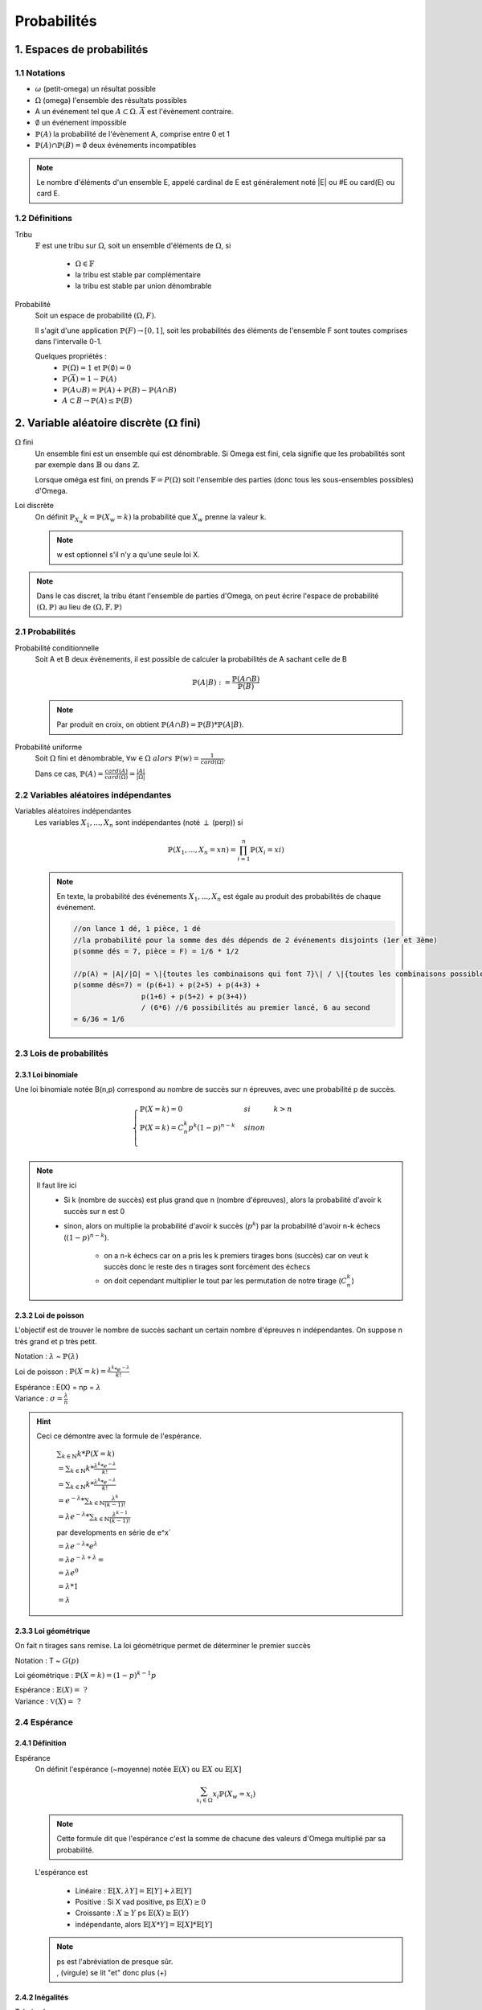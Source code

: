 .. _proba:

================================
Probabilités
================================

1. Espaces de probabilités
================================

1.1 Notations
***************

* :math:`\omega` (petit-omega) un résultat possible
* :math:`\Omega` (omega) l'ensemble des résultats possibles
* A un événement tel que :math:`A \subset \Omega`. :math:`\overline{A}`
  est l'évènement contraire.
* :math:`\emptyset` un événement impossible
* :math:`\mathbb{P}(A)` la probabilité de l'évènement A, comprise entre 0 et 1
* :math:`\mathbb{P}(A) \cap \mathbb{P}(B) = \emptyset` deux événements incompatibles

.. note::

	Le nombre d'éléments d'un ensemble E, appelé cardinal de E est généralement noté \|E\| ou #E ou card(E) ou card E.

1.2 Définitions
*****************

Tribu
	:math:`\mathbb{F}` est une tribu sur :math:`\Omega`, soit un ensemble d'éléments de :math:`\Omega`,
	si

		* :math:`\Omega \in \mathbb{F}`
		* la tribu est stable par complémentaire
		* la tribu est stable par union dénombrable

Probabilité
	| Soit un espace de probabilité :math:`(\Omega, F)`.

	Il s'agit d'une application :math:`\mathbb{P}(F) \to [0,1]`, soit les probabilités des éléments de l'ensemble F
	sont toutes comprises dans l'intervalle 0-1.

	Quelques propriétés :
		* :math:`\mathbb{P}(\Omega) = 1` et :math:`\mathbb{P}(\emptyset) = 0`
		* :math:`\mathbb{P}(\overline{A}) = 1 - \mathbb{P}(A)`
		* :math:`\mathbb{P}(A \cup B) = \mathbb{P}(A) + \mathbb{P}(B) - \mathbb{P}(A \cap B)`
		* :math:`A \subset B \to \mathbb{P}(A) \le \mathbb{P}(B)`

2. Variable aléatoire discrète (:math:`\Omega` fini)
================================================================

:math:`\Omega` fini
	Un ensemble fini est un ensemble qui est dénombrable. Si Omega est fini, cela signifie que les probabilités
	sont par exemple dans :math:`\mathbb{B}` ou dans :math:`\mathbb{Z}`.

	Lorsque oméga est fini, on prends :math:`\mathbb{F}=P(\Omega)` soit l'ensemble des parties (donc tous les sous-ensembles
	possibles) d'Omega.

Loi discrète
	On définit :math:`\mathbb{P}_{X_w}{k} = \mathbb{P}(X_w=k)` la probabilité que :math:`X_w` prenne la valeur k.

	.. note::

			w est optionnel s'il n'y a qu'une seule loi X.

.. note::

	Dans le cas discret, la tribu étant l'ensemble de parties d'Omega, on peut écrire l'espace
	de probabilité :math:`(\Omega, \mathbb{P})` au lieu de :math:`(\Omega, \mathbb{F}, \mathbb{P})`

2.1 Probabilités
******************

Probabilité conditionnelle
	Soit A et B deux évènements, il est possible de calculer la probabilités de A sachant celle de B

	.. math::

		\mathbb{P}(A|B) := \frac{\mathbb{P}(A \cap B)}{\mathbb{P}(B)}

	.. note::

		Par produit en croix, on obtient :math:`\mathbb{P}(A \cap B) = \mathbb{P}(B) * \mathbb{P}(A|B)`.

Probabilité uniforme
	Soit :math:`\Omega` fini et dénombrable, :math:`\forall{w} \in \Omega \ alors \ \mathbb{P}(w) = \frac{1}{card(\Omega)}`.

	Dans ce cas, :math:`\mathbb{P}(A) = \frac{card(A)}{card(\Omega)} = \frac{|A|}{|\Omega|}`

2.2 Variables aléatoires indépendantes
*****************************************

Variables aléatoires indépendantes
	Les variables :math:`X_1, ..., X_n` sont indépendantes (noté :math:`\perp` (perp)) si

	.. math::

		\mathbb{P}(X_1, ..., X_n = xn) = \prod_{i=1}^n \mathbb{P}(X_i = xi)

	.. note::

		En texte, la probabilité des événements :math:`X_1, ..., X_n` est égale au
		produit des probabilités de chaque événement.

		.. code-block:: c

				//on lance 1 dé, 1 pièce, 1 dé
				//la probabilité pour la somme des dés dépends de 2 événements disjoints (1er et 3ème)
				p(somme dés = 7, pièce = F) = 1/6 * 1/2

				//p(A) = |A|/|Ω| = \|{toutes les combinaisons qui font 7}\| / \|{toutes les combinaisons possibles}|
				p(somme dés=7) = (p(6+1) + p(2+5) + p(4+3) +
 						p(1+6) + p(5+2) + p(3+4))
 						/ (6*6) //6 possibilités au premier lancé, 6 au second
 				= 6/36 = 1/6

2.3 Lois de probabilités
************************************

2.3.1 Loi binomiale
------------------------

Une loi binomiale notée B(n,p) correspond au nombre de succès sur n épreuves, avec une probabilité
p de succès.

.. math::

	\begin{cases}
	\mathbb{P}(X=k) = 0 & si & k > n  \\
	\mathbb{P}(X=k) =  C_n^k p^k(1-p)^{n-k}  & sinon  \\
	\end{cases}

.. note::

	Il faut lire ici
		* Si k (nombre de succès) est plus grand que n (nombre d'épreuves), alors la probabilité d'avoir k succès sur n est 0
		* sinon, alors on multiplie la probabilité d'avoir k succès (:math:`p^k`) par la probabilité d'avoir n-k échecs (:math:`(1-p)^{n-k}`).

			* on a n-k échecs car on a pris les k premiers tirages bons (succès) car on veut k succès donc le reste des n tirages sont forcément des échecs
			* on doit cependant multiplier le tout par les permutation de notre tirage (:math:`C_n^k`)

2.3.2 Loi de poisson
------------------------

L'objectif est de trouver le nombre de succès sachant un certain nombre d'épreuves n indépendantes.
On suppose n très grand et p très petit.

Notation : :math:`\lambda` ~ :math:`\mathbb{P}(\lambda)`

Loi de poisson : :math:`\mathbb{P}(X=k) = \frac{\lambda^k *  e^{-\lambda}}{k!}`

| Espérance : E(X) = np = :math:`\lambda`
| Variance : :math:`\sigma = \frac{\lambda}{n}`

.. hint::

	Ceci ce démontre avec la formule de l'espérance.

		:math:`\sum_{k \in \mathbb{N}} k * P(X=k)`

		:math:`= \sum_{k \in \mathbb{N}} k *  \frac{\lambda^k *  e^{-\lambda}}{k!}`

		:math:`= \sum_{k \in \mathbb{N}} k *  \frac{\lambda^k *  e^{-\lambda}}{k!}`

		:math:`= e^{-\lambda} * \sum_{k \in \mathbb{N}}  \frac{\lambda^k}{(k-1)!}`

		:math:`= \lambda e^{-\lambda} * \sum_{k \in \mathbb{N}} \frac{\lambda^{k-1}}{(k-1)!}`

		par developments en série de e^x`

		:math:`= \lambda e^{-\lambda} * e^{\lambda}`

		:math:`= \lambda e^{-\lambda+\lambda} =`

		:math:`= \lambda e^{0}`

		:math:`= \lambda * 1`

		:math:`= \lambda`

2.3.3 Loi géométrique
------------------------

On fait n tirages sans remise. La loi géométrique permet de déterminer le premier succès

Notation : T ~ :math:`G(p)`

Loi géométrique : :math:`\mathbb{P}(X=k) = (1-p)^{k-1}p`

| Espérance : :math:`\mathbb{E}(X) = \ ?`
| Variance : :math:`\mathbb{V}(X) = \ ?`

2.4 Espérance
******************

2.4.1 Définition
------------------------

Espérance
	On définit l'espérance (~moyenne) notée :math:`\mathbb{E}(X)` ou :math:`\mathbb{E}X` ou :math:`\mathbb{E}[X]`

	.. math::

		\sum_{x_i \in \Omega}^{} x_i \mathbb{P}{(X_w = x_i )}

	.. note::

		Cette formule dit que l'espérance c'est la somme de chacune des valeurs d'Omega multiplié par
		sa probabilité.

	L'espérance est

		* Linéaire : :math:`\mathbb{E}[X, \lambda Y] = \mathbb{E}[Y] + \lambda \mathbb{E}[Y]`
		* Positive : Si X vad positive, ps :math:`\mathbb{E}(X) \ge 0`
		* Croissante : :math:`X \ge Y` ps :math:`\mathbb{E}(X) \ge \mathbb{E}(Y)`
		* indépendante, alors :math:`\mathbb{E}[X * Y] = \mathbb{E}[X] * \mathbb{E}[Y]`

	.. note::

		| ps est l'abréviation de presque sûr.
		| , (virgule) se lit "et" donc plus (+)

2.4.2 Inégalités
------------------------

Tchebychev
	Si a > 0 alors :math:`\mathbb{P}( |x| \ge a) \le \frac{\mathbb{E}[X^2]}{a^2}`

Jensen
	X intégrable et :math:`\varphi` converge alors :math:`\mathbb{E}[\varphi(x)] > \varphi (\mathbb{E}[X])`

Cauchy-Schwarz
	Soit deux v.a. X, Y alors :math:`\mathbb{E}[XY]^2 \le \mathbb{E}[X^2] * \mathbb{E}[Y^2]`

Markov
	:math:`\mathbb{P}( |x| \ge a) \le \frac{\mathbb{E}[ |X| ]}{a}`

2.5 Variance et co-variance
************************************

2.5.1 Variance de X
------------------------

Il s'agit de l'écart autour de la moyenne.

.. math::

	V(X) = \mathbb{E}[(X - \mathbb{E}[X])^2]

	V(X) = \mathbb{E}[X^2] - \mathbb{E}[X]^2

Propriétés de la variance

	* :math:`V(a + \lambda X^2) = \lambda^2 V(X)`
	* :math:`V(X + Y) = V(X) + V(Y) - 2cov(XY)` (voir co-variance)

2.5.2 Co-variance (ou covariance)
-----------------------------------

La covariance permet de calculer la variation et l'indépendance de deux
variables aléatoires.

.. math::

	\mathbb{E}[ ( X - \mathbb{E}[X]) (Y - \mathbb{E}[Y]) ]

	\mathbb{E}[XY] - \mathbb{E}[X] \mathbb{E}[Y]

Propriétés de la variance

	* cov(X,X) = V(X)
	* cov(X,Y) = cov(Y,X)
	* :math:`cov(\lambda * X,Y) =  \lambda *cov(Y,X)`
	* si a et b sont indépendants (:math:`\perp`) alors cov(XY) = 0 (réciproque n'est pas vraie)
	* :math:`\mathbb{P}(X, Y) = \frac{cov(X,Y)}{\sqrt{V(X)*V(Y)}}`













|
|


------

**Crédits**
	* Oleg LOUKIANOV (enseignant à l'IUT de Sénart-Fontainebleau)
	* Vathana LY VATH (enseignant à l'ENSIIE)
	* Quentin Ramsamy--Ageorges (étudiant à l'ENSIIE)

**Références**
	* Tribu et Tribu borélienne
		* http://www.les-mathematiques.net/phorum/read.php?3,779703,779703
		* http://dictionnaire.sensagent.leparisien.fr/Tribu%20bor%C3%A9lienne/fr-fr/
		* https://www.techno-science.net/definition/5291.html
		* https://www.ilemaths.net/sujet-tribu-borelienne-402711.html
		* https://fr.wikipedia.org/wiki/Tribu_bor%C3%A9lienne
		* Discord: Yann J#2613 et FennecFeu#4212
	* Lois
		* http://www.math.univ-toulouse.fr/~rau/retro%20stat%20inf/c1.pdf
		* https://misterprepa.net/les-lois-discretes-formules-mathematiques/
		* http://maths.cnam.fr/Membres/ghorbanzadeh/lois.pdf
		* https://fr.wikipedia.org/wiki/Loi_de_probabilit%C3%A9#Lois_discr%C3%A8tes
		* https://fr.wikipedia.org/wiki/Loi_de_probabilit%C3%A9_marginale
		* https://fr.wikipedia.org/wiki/Loi_de_Bernoulli
		* https://fr.wikipedia.org/wiki/Liste_de_lois_de_probabilit%C3%A9
		* https://fr.wikipedia.org/wiki/Loi_g%C3%A9om%C3%A9trique
		* Poisson

			* https://www.techno-science.net/definition/6212.html
			* http://www.jybaudot.fr/Probas/parampoisson.html

	* Espérance, variance et covariance
		* https://www.techno-science.net/definition/5950.html
		* https://fr.wikipedia.org/wiki/Formulaire_de_d%C3%A9veloppements_en_s%C3%A9ries
		* https://fr.wikiversity.org/wiki/S%C3%A9rie_enti%C3%A8re
		* https://fr.wikipedia.org/wiki/Covariance
		* http://dictionnaire.sensagent.leparisien.fr/Variance%20(statistiques%20et%20probabilit%C3%A9s)/fr-fr/

	* autre
		* http://atomurl.net/math/